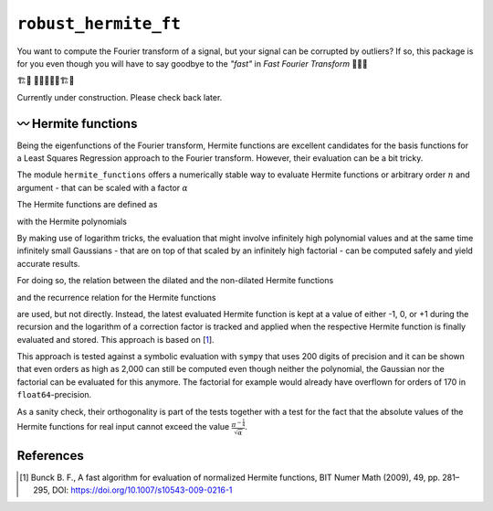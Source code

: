 ``robust_hermite_ft``
=====================
.. image:: https://img.shields.io/badge/python-3.9-blue.svg
    :target: https://www.python.org/downloads/release/python-390/
.. image:: https://img.shields.io/badge/python-3.10-blue.svg
    :target: https://www.python.org/downloads/release/python-3100/
.. image:: https://img.shields.io/badge/python-3.11-blue.svg
    :target: https://www.python.org/downloads/release/python-3110/
.. image:: https://img.shields.io/badge/python-3.12-blue.svg
    :target: https://www.python.org/downloads/release/python-3120/
.. image:: https://img.shields.io/badge/code%20style-black-000000.svg
    :target: https://github.com/psf/black
.. image:: https://img.shields.io/badge/code%20style-isort-000000.svg
    :target: https://pycqa.github.io/isort/
    

You want to compute the Fourier transform of a signal, but your signal can be corrupted
by outliers? If so, this package is for you even though you will have to say goodbye to
the *"fast"* in *Fast Fourier Transform* 🏃🙅‍♀️

🏗️🚧 👷👷‍♂️👷‍♀️🏗️🚧

Currently under construction. Please check back later.

〰️ Hermite functions
---------------------

Being the eigenfunctions of the Fourier transform, Hermite functions are excellent
candidates for the basis functions for a Least Squares Regression approach to the Fourier
transform. However, their evaluation can be a bit tricky.

The module ``hermite_functions`` offers a numerically stable way to evaluate Hermite
functions or arbitrary order :math:`n` and argument - that can be scaled with a factor
:math:`{\alpha}`

.. image:: docs/hermite_functions/DilatedHermiteFunctions_DifferentScales.png
    :width: 1000px
    :align: center

The Hermite functions are defined as

.. image:: docs/hermite_functions/equations/DilatedHermiteFunctions.png
    :width: 500px
    :align: left

with the Hermite polynomials

.. image:: docs/hermite_functions/equations/DilatedHermitePolynomials.png
    :width: 681px
    :align: left

By making use of logarithm tricks, the evaluation that might involve infinitely high
polynomial values and at the same time infinitely small Gaussians - that are on top of
that scaled by an infinitely high factorial - can be computed safely and yield accurate
results.

For doing so, the relation between the dilated and the non-dilated Hermite functions

.. image:: docs/hermite_functions/equations/HermiteFunctions_UndilatedToDilated.png
    :width: 321px
    :align: left

and the recurrence relation for the Hermite functions

.. image:: docs/hermite_functions/equations/HermiteFunctions_RecurrenceRelation.png
    :width: 699px
    :align: left

are used, but not directly. Instead, the latest evaluated Hermite function is kept at a
value of either -1, 0, or +1 during the recursion and the logarithm of a correction
factor is tracked and applied when the respective Hermite function is finally evaluated
and stored. This approach is based on [1_].

This approach is tested against a symbolic evaluation with ``sympy`` that uses 200
digits of precision and it can be shown that even orders as high as 2,000 can still be
computed even though neither the polynomial, the Gaussian nor the factorial can be
evaluated for this anymore. The factorial for example would already have overflown for
orders of 170 in ``float64``-precision.

.. image:: docs/hermite_functions/DilatedHermiteFunctions_Stability.png
    :width: 1000px
    :align: center

As a sanity check, their orthogonality is part of the tests together with a test for
the fact that the absolute values of the Hermite functions for real input cannot exceed
the value :math:`\frac{\pi^{-\frac{1}{4}}}{\sqrt{\alpha}}`.

References
----------
.. [1] Bunck B. F., A fast algorithm for evaluation of normalized Hermite
    functions, BIT Numer Math (2009), 49, pp. 281–295, DOI:
    `<https://doi.org/10.1007/s10543-009-0216-1>`_